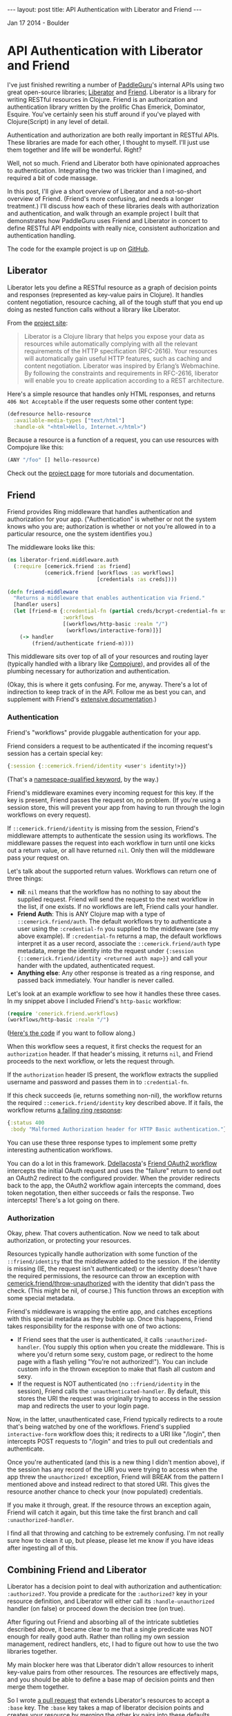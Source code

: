 #+STARTUP: showall indent
#+STARTUP: hidestars
#+BEGIN_HTML
---
layout: post
title: API Authentication with Liberator and Friend
---

<p class="meta">Jan 17 2014 - Boulder</p>
#+END_HTML

* API Authentication with Liberator and Friend

I've just finished rewriting a number of [[https://paddleguru.com][PaddleGuru]]'s internal APIs using two great open-source libraries; [[http://clojure-liberator.github.io/liberator/][Liberator]] and [[https://github.com/cemerick/friend][Friend]]. Liberator is a library for writing RESTful resources in Clojure. Friend is an authorization and authentication library written by the prolific Chas Emerick, Dominator, Esquire. You've certainly seen his stuff around if you've played with Clojure(Script) in any level of detail.

Authentication and authorization are both really important in RESTful APIs. These libraries are made for each other, I thought to myself. I'll just use them together and life will be wonderful. Right?

Well, not so much. Friend and Liberator both have opinionated approaches to authentication. Integrating the two was trickier than I imagined, and required a bit of code massage.

In this post, I'll give a short overview of Liberator and a not-so-short overview of Friend. (Friend's more confusing, and needs a longer treatment.) I'll discuss how each of these libraries deals with authorization and authentication, and walk through an example project I built that demonstrates how PaddleGuru uses Friend and Liberator in concert to define RESTful API endpoints with really nice, consistent authorization and authentication handling.

The code for the example project is up on [[https://github.com/paddleguru/liberator-friend][GitHub]].

** Liberator

Liberator lets you define a RESTful resource as a graph of decision points and responses (represented as key-value pairs in Clojure). It handles content negotiation, resource caching, all of the tough stuff that you end up doing as nested function calls without a library like Liberator.

From the [[http://clojure-liberator.github.io/liberator/][project site]]:

#+BEGIN_QUOTE
Liberator is a Clojure library that helps you expose your data as resources while automatically complying with all the relevant requirements of the HTTP specification (RFC-2616). Your resources will automatically gain useful HTTP features, such as caching and content negotiation. Liberator was inspired by Erlang’s Webmachine. By following the constraints and requirements in RFC-2616, liberator will enable you to create application according to a REST architecture.
#+END_QUOTE

Here's a simple resource that handles only HTML responses, and returns =406 Not Acceptable= if the user requests some other content type:

#+BEGIN_SRC clojure
  (defresource hello-resource
    :available-media-types ["text/html"]
    :handle-ok "<html>Hello, Internet.</html>")
#+END_SRC

Because a resource is a function of a request, you can use resources with Compojure like this:

#+BEGIN_SRC clojure
(ANY "/foo" [] hello-resource)
#+END_SRC

Check out the [[http://clojure-liberator.github.io/liberator/][project page]] for more tutorials and documentation.

** Friend

Friend provides Ring middleware that handles authentication and authorization for your app. ("Authentication" is whether or not the system knows who you are; authorization is whether or not you're allowed in to a particular resource, one the system identifies you.)

The middleware looks like this:

#+BEGIN_SRC clojure
(ns liberator-friend.middleware.auth
  (:require [cemerick.friend :as friend]
            (cemerick.friend [workflows :as workflows]
                             [credentials :as creds])))

(defn friend-middleware
  "Returns a middleware that enables authentication via Friend."
  [handler users]
  (let [friend-m {:credential-fn (partial creds/bcrypt-credential-fn users)
                  :workflows
                  [(workflows/http-basic :realm "/")
                   (workflows/interactive-form)]}]
    (-> handler
        (friend/authenticate friend-m))))
#+END_SRC

This middleware sits over top of all of your resources and routing layer (typically handled with a library like [[https://github.com/weavejester/compojure][Compojure]]), and provides all of the plumbing necessary for authorization and authentication.

(Okay, this is where it gets confusing. For me, anyway. There's a lot of indirection to keep track of in the API. Follow me as best you can, and supplement with Friend's [[https://github.com/cemerick/friend][extensive documentation]].)

*** Authentication

Friend's "workflows" provide pluggable authentication for your app.

Friend considers a request to be authenticated if the incoming request's session has a certain special key:

#+BEGIN_SRC clojure
{:session {::cemerick.friend/identity <user's identity!>}}
#+END_SRC

(That's a [[https://kotka.de/blog/2010/05/Did_you_know_III.html][namespace-qualified keyword]], by the way.)

Friend's middleware examines every incoming request for this key. If the key is present, Friend passes the request on, no problem. (If you're using a session store, this will prevent your app from having to run through the login workflows on every request).

If =::cemerick.friend/identity= is missing from the session, Friend's middleware attempts to authenticate the session using its workflows. The middleware passes the request into each workflow in turn until one kicks out a return value, or all have returned =nil=. Only then will the middleware pass your request on.

Let's talk about the supported return values. Workflows can return one of three things:

- *nil*: =nil= means that the workflow has no nothing to say about the supplied request. Friend will send the request to the next workflow in the list, if one exists. If no workflows are left, Friend calls your handler.
- *Friend Auth*: This is ANY Clojure map with a type of =::cemerick.friend/auth=. The default workflows try to authenticate a user using the =:credential-fn= you supplied to the middleware (see my above example). If =:credential-fn= returns a map, the default workflows interpret it as a user record, associate the =::cemerick.friend/auth= type metadata, merge the identity into the request under ={:session {::cemerick.friend/identity <returned auth map>}}= and call your hander with the updated, authenticated request.
- *Anything else*: Any other response is treated as a ring response, and passed back immediately. Your handler is never called.

Let's look at an example workflow to see how it handles these three cases. In my snippet above I included Friend's =http-basic= workflow:

#+BEGIN_SRC clojure
(require 'cemerick.friend.workflows)
(workflows/http-basic :realm "/")
#+END_SRC

([[https://github.com/cemerick/friend/blob/master/src/cemerick/friend/workflows.clj#L35][Here's the code]] if you want to follow along.)

When this workflow sees a request, it first checks the request for an =authorization= header. If that header's missing, it returns =nil=, and Friend proceeds to the next workflow, or lets the request through.

If the =authorization= header IS present, the workflow extracts the supplied username and password and passes them in to =:credential-fn=.

If this check succeeds (ie, returns something non-nil), the workflow returns the required =::cemerick.friend/identity= key described above. If it fails, the workflow returns [[https://github.com/cemerick/friend/blob/master/src/cemerick/friend/workflows.clj#L58][a failing ring response]]:

#+BEGIN_SRC clojure
  {:status 400
   :body "Malformed Authorization header for HTTP Basic authentication."}
#+END_SRC

You can use these three response types to implement some pretty interesting authentication workflows.

You can do a lot in this framework. [[https://github.com/ddellacosta][Ddellacosta]]'s [[https://github.com/ddellacosta/friend-oauth2][Friend OAuth2 workflow]] intercepts the initial OAuth request and uses the "failure" return to send out an OAuth2 redirect to the configured provider. When the provider redirects back to the app, the OAuth2 workflow again intercepts the command, does token negotation, then either succeeds or fails the response. Two intercepts! There's a lot going on there.

*** Authorization

Okay, phew. That covers authentication. Now we need to talk about authorization, or protecting your resources.

Resources typically handle authorization with some function of the =::friend/identity= that the middleware added to the session. If the identity is missing (IE, the request isn't authenticated) or the identity doesn't have the required permissions, the resource can throw an exception with [[https://github.com/cemerick/friend/blob/master/src/cemerick/friend.clj#L256][cemerick.friend/throw-unauthorized]] with the identity that didn't pass the check. (This might be nil, of course.) This function throws an exception with some special metadata.

Friend's middleware is wrapping the entire app, and catches exceptions with this special metadata as they bubble up. Once this happens, Friend takes responsibility for the response with one of two actions:

- If Friend sees that the user is authenticated, it calls =:unauthorized-handler=. (You supply this option when you create the middleware. This is where you'd return some sexy, custom page, or redirect to the home page with a flash yelling "You're not authorized!"). You can include custom info in the thrown exception to make that flash all custom and sexy.
- If the request is NOT authenticated (no =::friend/identity= in the session), Friend calls the =:unauthenticated-handler=. By default, this stores the URI the request was originally trying to access in the session map and redirects the user to your login page.

Now, in the latter, unauthenticated case, Friend typically redirects to a route that's being watched by one of the workflows. Friend's supplied =interactive-form= workflow does this; it redirects to a URI like "/login", then intercepts POST requests to "/login" and tries to pull out credentials and authenticate.

Once you're authenticated (and this is a new thing I didn't mention above), if the session has any record of the URI you were trying to access when the app threw the =unauthorized!= exception, Friend will BREAK from the pattern I mentioned above and instead redirect to that stored URI. This gives the resource another chance to check your (now populated) credentials.

If you make it through, great. If the resource throws an exception again, Friend will catch it again, but this time take the first branch and call =:unauthorized-handler=.

I find all that throwing and catching to be extremely confusing. I'm not really sure how to clean it up, but please, please let me know if you have ideas after ingesting all of this.

** Combining Friend and Liberator

Liberator has a decision point to deal with authorization and authentication: =:authorized?=. You provide a predicate for the =:authorized?= key in your resource definition, and Liberator will either call its =:handle-unauthorized= handler (on false) or proceed down the decision tree (on true).

After figuring out Friend and absorbing all of the intricate subtleties described above, it became clear to me that a single predicate was NOT enough for really good auth. Rather than rolling my own session management, redirect handlers, etc, I had to figure out how to use the two libraries together.

My main blocker here was that Liberator didn't allow resources to inherit key-value pairs from other resources. The resources are effectively maps, and you should be able to define a base map of decision points and then merge them together.

So I wrote [[https://github.com/clojure-liberator/liberator][a pull request]] that extends Liberator's resources to accept a =:base= key. The =:base= key takes a map of liberator decision points and creates your resource by merging the other kv pairs into these defaults.

This pull req allows you to define a base resource like this:

#+BEGIN_SRC clojure
  (def base-resource
    "Base for all resources.

     Due to the way liberator's resources merge, these base definitions
     define a bunch of content types, even if the resources that inherit
     from them don't. The defaults are here to provide reasonable text
     error messages, instead of returning big slugs of html."
    (let [not-found (comp rep/ring-response
                          (route/not-found "Route not found!"))
          base {"text/html" not-found}]
      {:handle-not-acceptable
       (->> {"application/json" {:success false
                                 :message "No acceptable resource available"}
             "text/plain" "No acceptable resource available."}
            (with-default "text/plain")
            (media-typed base))

       :handle-not-found
       (->> {"application/json" {:success false
                                 :message "Resource not found."}
             "text/plain" "Resource not found."}
            (with-default "text/plain")
            (media-typed base))}))
#+END_SRC

And then write other resources that extend the base like so:

#+BEGIN_SRC clojure
  (defresource hello-resource
    :base base-resource
    :allowed-methods [:get]
    :available-media-types ["text/plain"]
    :handle-ok "Welcome to the resource!")
#+END_SRC

This tiny resource now shares the =:handle-not-acceptable= and =:handle-not-found= behavior from the base. If I hit the resource and ask for JSON, for example, I'll get a "No acceptable resource available." message in plain-text. (There's more work here to make this perfect, but hey, it's a start.)

Check out my customer version of =defresource= in the post's [[https://github.com/paddleguru/liberator-friend/blob/master/src/liberator_friend/resources.clj#L67][example project]]. That namespace also contains =base-resource= and all the helper functions.

*** Authenticating Resources

[[https://github.com/paddleguru/liberator-friend][liberator-friend]] that shows off my final solution: Liberator resources that delegate to Friend into the =authorized?= point. The code is on [[https://github.com/paddleguru/liberator-friend][GitHub]].

The example project defines a [[https://github.com/paddleguru/liberator-friend/blob/master/src/liberator_friend/resources.clj#L218][Friend base resource]] that provides a handler that Liberator calls when =:authorized?= returns false:

#+BEGIN_SRC clojure
(def friend-resource
  "Base resource that will handle authentication via friend's
  mechanisms. Provide an authorization function and you'll be good to
  go."
  {:base base-resource
   :handle-unauthorized
   (media-typed {"text/html" (fn [req]
                               (unauthorized!
                                (-> req :resource :allowed?)
                                req))
                 "application/json"
                 {:success false
                  :message "Not authorized!"}
                 :default (constantly "Not authorized.")})})
#+END_SRC

=friend-resource= extends =base-resource= from above, just for fun. The =unauthorized!= function above is [[https://github.com/paddleguru/liberator-friend/blob/master/src/liberator_friend/resources.clj#L211][also mine]]; it pulls the =::friend/identity= key out of the request, and also sends the function representing next step in the Liberator decision tree up to Friend's middleware. (If the user's not authenticated, this lets Friend workflows perform auth with a database, then jump BACK into Liberator's decision tree at the =allowed?= stage to try again. Pretty awesome.

That covers the Friend middleware integration. Now all we need to do is override =:authorized?= on each resource to return true or false, and everything else will just work. I wrote a few helpers that make it easy to test Friend's identity map in Liberator's =authorized?= function:

This resource extends the base resource, but adds in a default unauthorized handler. This is all Friend needs - if the user's unauthorized, either handle it immediately, OR, in the HTML case (assuming browsers always access via HTML), the resource throws the proper redirect.

Now all we need to do is override =:authorized?= on each resource to return true or false, and everything else will just work.

I wrote a helper function that defines nice authorization predicates based on Friend's concept of a =role=:

#+BEGIN_SRC clojure
(defn roles
  "Returns an authorization predicate that checks if the authenticated
  user has the specified roles. (This is the usual friend behavior.)"
  [roles]
  (fn [id]
    (friend/authorized? roles id)))
#+END_SRC

This function creates a new base resource that extends =friend-resource= above, adding in the supplied authorization function:

#+BEGIN_SRC clojure
(defn friend-auth
  "Returns a base resource that authenticates using the supplied
  auth-fn. Authorization failure will trigger Friend's default
  unauthorized response."
  [auth-fn] {:base friend-resource
             :authorized? auth-fn})
#+END_SRC

Those two helpers work together to create Friend-aware (Friend-ly?) base resource generators. All resources that use these bases will be protected by the Friend middleware. In the example project, this means that they'll be protected with HTTP basic authentication, but you can add more workflows to perform different auth in a way that doesn't require you to rewrite your resources.

#+BEGIN_SRC clojure
(defn role-auth
  "Returns a base resource that authenticates users against the
  supplied set of roles."
  [role-input]
  (friend-auth (comp (roles role-input) :request)))

(def authenticated-base
  "Returns a base resource that authenticates users against the
  supplied set of roles."
  (friend-auth (comp boolean friend/identity :request)))
#+END_SRC

The first, =role-auth=, takes a set of roles and allows access to the resource if the authenticated user has a role that's in the set.

=authenticated-base= just checks that the user is authenticated (that the =::friend/identity= key is present); no additional authorization comes into play.

The example project performs authentication using an in-memory "database":

#+BEGIN_SRC clojure
(def users
  "dummy in-memory user database."
  {"root" {:username "root"
           :password (creds/hash-bcrypt "admin_password")
           :roles #{:admin}}
   "jane" {:username "jane"
           :password (creds/hash-bcrypt "user_password")
           :roles #{:user}}})
#+END_SRC

Now, let's define some resources that use these helpers. These resources all use Friend for authorization. They allow, respectively, admins, users and any authenticated user.

#+BEGIN_SRC clojure
(require '[liberator-friend.resources :as r :refer [defresource]])

(defresource admin-resource
  :base (r/role-auth #{:admin})
  :allowed-methods [:get]
  :available-media-types ["text/plain"]
  :handle-ok "Welcome, admin!")

(defresource user-resource
  :base (r/role-auth #{:user})
  :allowed-methods [:get]
  :available-media-types ["text/plain"]
  :handle-ok "Welcome, user!")

(defresource authenticated-resource
  :base r/authenticated-base
  :allowed-methods [:get]
  :available-media-types ["text/plain"]
  :handle-ok "Come on in. You're authenticated.")
#+END_SRC

Now we can serve these out using Compojure:

#+BEGIN_SRC clojure
(defroutes site-routes
  (GET "/" [] "Welcome to the liberator-friend demo site!")
  (GET "/admin" [] admin-resource)
  (GET "/authenticated" [] authenticated-resource)
  (GET "/user" [] user-resource))
#+END_SRC

Now let's hit the shell to test out the custom auth.

*** Testing with CURL

You can follow along by cloning [[https://github.com/paddleguru/liberator-friend][the example code]] and running =lein run= in the project's root. The default route has no authentication requirement, and returns the string defined in the compojure routes above:

#+BEGIN_SRC sh
[sritchie@RitchieMacBook ~]$ curl localhost:8090
Welcome to the liberator-friend demo site!
#+END_SRC

Now let's hit the admin resource without basic authentication.

#+BEGIN_SRC sh
[sritchie@RitchieMacBook ~]$ curl localhost:8090/admin
Not authorized.
#+END_SRC

Because we didn't include a basic auth header, Friend's =basic-auth= middleware returned let the request through without adding =::friend/identity=. The request hit the Liberator resource, the =:authorized?= check failed, and Liberator delegated to the =:handle-unauthorized= decision point defined in [[https://github.com/paddleguru/liberator-friend/blob/master/src/liberator_friend/resources.clj#L218][friend-resource]]. This decision point ONLY throws the Friend exception for "text/html" requests, since I only wanted to redirect for Browser requests. Instead we get the default "Not authorized." response defined [[https://github.com/paddleguru/liberator-friend/blob/master/src/liberator_friend/resources.clj#L231][here]], decked out with the proper =401 Unauthorized= response code. Thanks, Liberator.

Let's try it with bad credentials.

#+BEGIN_SRC sh
[sritchie@RitchieMacBook ~]$ curl -u root:wrongpass localhost:8090/admin
#+END_SRC

We get no text response, just a =401 Unauthorized=. Because I included basic auth credentials and an =authorization= header, The =basic-auth= workflow in Friend's middleware DID try to authenticate. When authentication against the =users= failed, rather than pass the request through to my liberator =:handle-unauthorized= hook, Friend returned its own [[https://github.com/cemerick/friend/blob/master/src/cemerick/friend/workflows.clj#L9][default response]].

I think that this is the most confusing aspect of integrating Liberator and Friend. Because Friend's workflows DO sometimes return their own responses, if you're going to throw an =unauthorized!= exception you need to prepare for this and share the proper responses between the middleware resources and your custom workflows.

Finally, with proper credentials:

#+BEGIN_SRC sh
[sritchie@RitchieMacBook ~]$ curl -u root:admin_password localhost:8090/admin
Welcome, admin!
#+END_SRC

The =basic-auth= workflow adds =::friend/identity= into the session, =:authorized?= checks for the =:admin= role and returns true, and =:handle-ok= returns "Welcome, admin!".

What if we supply valid credentials, authenticate properly with Friend, but try to access a route that we're not authorized to see?

#+BEGIN_SRC sh
[sritchie@RitchieMacBook ~]$ curl -u jane:user_password localhost:8090/user
Welcome, user!

[sritchie@RitchieMacBook ~]$ curl -u jane:user_password localhost:8090/admin
Not authorized.
#+END_SRC

Friend's =basic-auth= workflow lets both requests through, but =:authorized?= returns true in the first case, false in the second. Because Friend's middleware was happy Friend supplies no response, leaving the response to Liberator. Liberator calls =:handle-ok= in the first case and =:handle-unauthorized= in the second.

For completeness, here are the same routes with valid admin credentials:

#+BEGIN_SRC sh
[sritchie@RitchieMacBook ~]$ curl -u root:admin_password localhost:8090/admin
Welcome, admin!

[sritchie@RitchieMacBook ~]$ curl -u root:admin_password localhost:8090/user
Not authorized.
#+END_SRC

And proof that the =/authenticated= route allows any valid credentials:

#+BEGIN_SRC sh
[sritchie@RitchieMacBook ~]$ curl -u root:admin_password localhost:8090/authenticated
Come on in. You're authenticated.

[sritchie@RitchieMacBook ~]$ curl -u jane:user_password localhost:8090/authenticated
Come on in. You're authenticated.
#+END_SRC

** Conclusions

So, there you have it. Friend and Liberator, working in glorious harmony.

As confusing as I find Friend, I think it's the best solution out there for authentication and authorization for Ring applications. Communication through exception football can be pretty confusing, but it seems like the best way to handle the redirect coordination you need if you want users to be able to "pause" a route, authorize at a different route, then come back to the original URI for another try.

Both of these libraries are worth exploring, and together they sing. After the initial learning curve, the combination has made it easy to iterate on RESTful APIs in Clojure here at [[https://paddleguru.com][PaddleGuru]].
